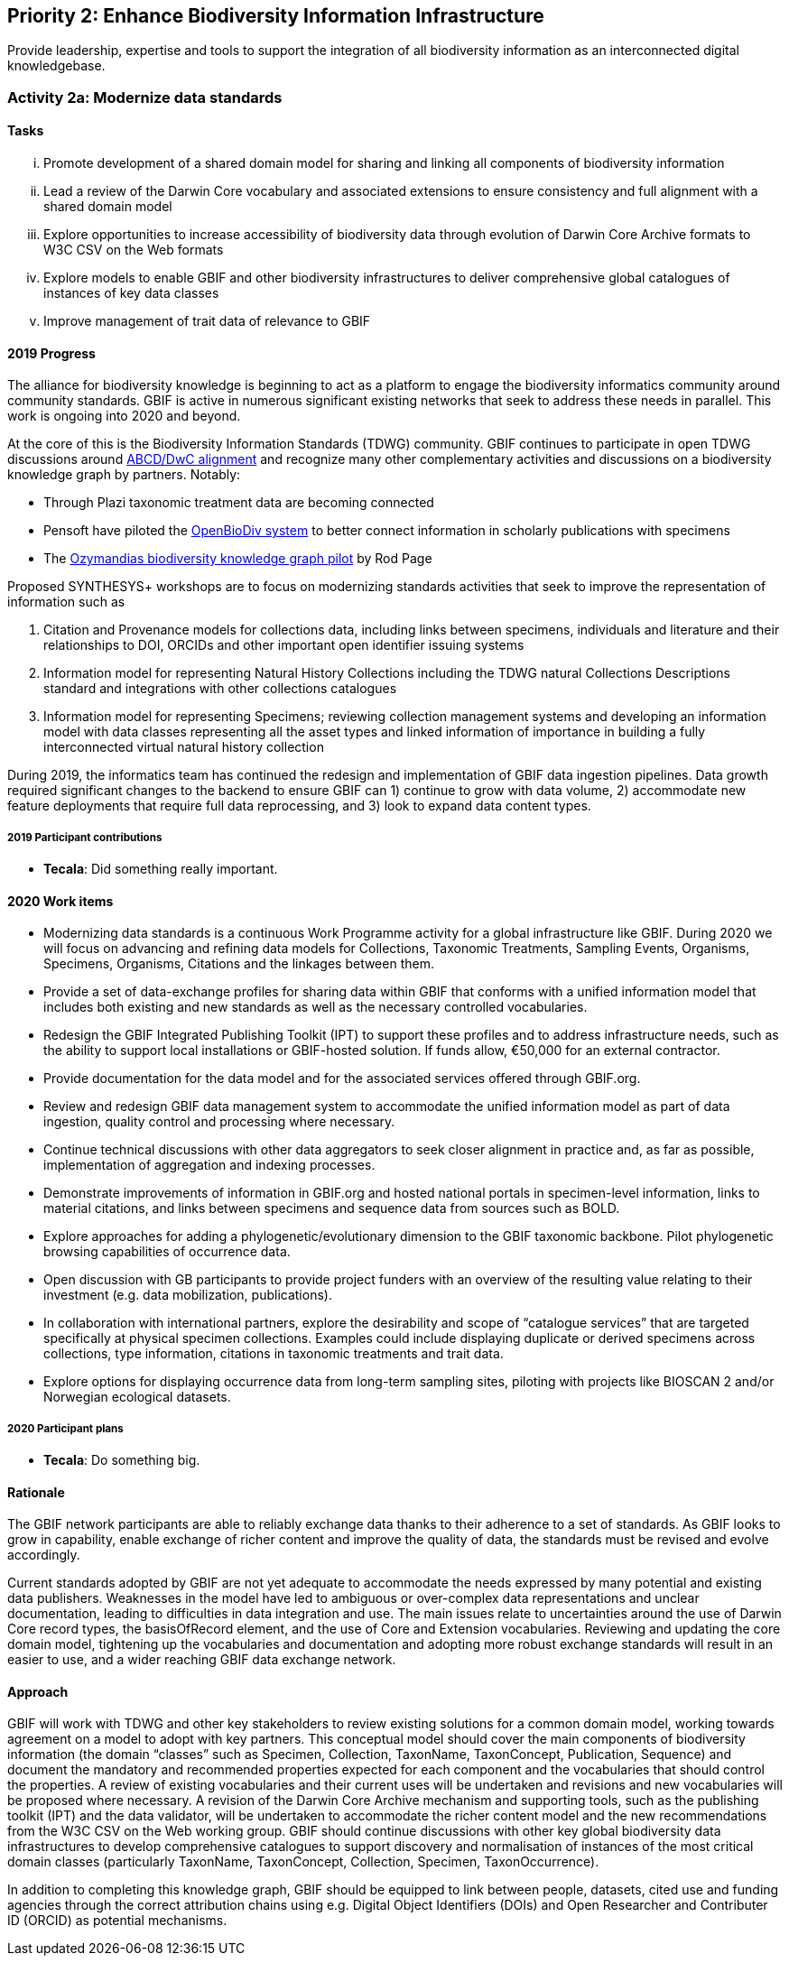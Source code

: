 == Priority 2: Enhance Biodiversity Information Infrastructure

****
Provide leadership, expertise and tools to support the integration of all biodiversity information as an interconnected digital knowledgebase.
****

=== Activity 2a: Modernize data standards

==== Tasks
[lowerroman]
. Promote development of a shared domain model for sharing and linking all components of biodiversity information
. Lead a review of the Darwin Core vocabulary and associated extensions to ensure consistency and full alignment with a shared domain model
. Explore opportunities to increase accessibility of biodiversity data through evolution of Darwin Core Archive formats to W3C CSV on the Web formats
. Explore models to enable GBIF and other biodiversity infrastructures to deliver comprehensive global catalogues of instances of key data classes
. Improve management of trait data of relevance to GBIF

==== 2019 Progress

The alliance for biodiversity knowledge is beginning to act as a platform to engage the biodiversity informatics community around community standards. GBIF is active in numerous significant existing networks that seek to address these needs in parallel. This work is ongoing into 2020 and beyond.

At the core of this is the Biodiversity Information Standards (TDWG) community. GBIF continues to participate in open TDWG discussions around https://doi.org/10.3897/biss.3.37491[ABCD/DwC alignment] and recognize many other complementary activities and discussions on a biodiversity knowledge graph by partners. Notably:

*	Through Plazi taxonomic treatment data are becoming connected 
*	Pensoft have piloted the https://doi.org/10.3390/publications7020038[OpenBioDiv system] to better connect information in scholarly publications with specimens
*	The https://ozymandias-demo.herokuapp.com[Ozymandias biodiversity knowledge graph pilot] by Rod Page

Proposed SYNTHESYS+ workshops are to focus on modernizing standards activities that seek to improve the representation of information such as 

. Citation and Provenance models for collections data, including links between specimens, individuals and literature and their relationships to DOI, ORCIDs and other important open identifier issuing systems
. Information model for representing Natural History Collections including the TDWG natural Collections Descriptions standard and integrations with other collections catalogues
. Information model for representing Specimens; reviewing collection management systems and developing an information model with data classes representing all the asset types and linked information of importance in building a fully interconnected virtual natural history collection

During 2019, the informatics team has continued the redesign and implementation of GBIF data ingestion pipelines. Data growth required significant changes to the backend to ensure GBIF can 1) continue to grow with data volume, 2) accommodate new feature deployments that require full data reprocessing, and 3) look to expand data content types.

===== 2019 Participant contributions

* *Tecala*: Did something really important.

==== 2020 Work items

*	Modernizing data standards is a continuous Work Programme activity for a global infrastructure like GBIF. During 2020 we will focus on advancing and refining data models for Collections, Taxonomic Treatments, Sampling Events, Organisms, Specimens, Organisms, Citations and the linkages between them.
*	Provide a set of data-exchange profiles for sharing data within GBIF that conforms with a unified information model that includes both existing and new standards as well as the necessary controlled vocabularies.
*	Redesign the GBIF Integrated Publishing Toolkit (IPT) to support these profiles and to address infrastructure needs, such as the ability to support local installations or GBIF-hosted solution. If funds allow, €50,000 for an external contractor.
*	Provide documentation for the data model and for the associated services offered through GBIF.org. 
*	Review and redesign GBIF data management system to accommodate the unified information model as part of data ingestion, quality control and processing where necessary.
*	Continue technical discussions with other data aggregators to seek closer alignment in practice and, as far as possible, implementation of aggregation and indexing processes.
*	Demonstrate improvements of information in GBIF.org and hosted national portals in specimen-level information, links to material citations, and links between specimens and sequence data from sources such as BOLD.
*	Explore approaches for adding a phylogenetic/evolutionary dimension to the GBIF taxonomic backbone. Pilot phylogenetic browsing capabilities of occurrence data.
*	Open discussion with GB participants to provide project funders with an overview of the resulting value relating to their investment (e.g. data mobilization, publications).
*	In collaboration with international partners, explore the desirability and scope of “catalogue services” that are targeted specifically at physical specimen collections. Examples could include displaying duplicate or derived specimens across collections, type information, citations in taxonomic treatments and trait data.
*	Explore options for displaying occurrence data from long-term sampling sites, piloting with projects like BIOSCAN 2 and/or Norwegian ecological datasets.

===== 2020 Participant plans

* *Tecala*: Do something big.

==== Rationale

The GBIF network participants are able to reliably exchange data thanks to their adherence to a set of standards. As GBIF looks to grow in capability, enable exchange of richer content and improve the quality of data, the standards must be revised and evolve accordingly.

Current standards adopted by GBIF are not yet adequate to accommodate the needs expressed by many potential and existing data publishers. Weaknesses in the model have led to ambiguous or over-complex data representations and unclear documentation, leading to difficulties in data integration and use. The main issues relate to uncertainties around the use of Darwin Core record types, the basisOfRecord element, and the use of Core and Extension vocabularies. Reviewing and updating the core domain model, tightening up the vocabularies and documentation and adopting more robust exchange standards will result in an easier to use, and a wider reaching GBIF data exchange network.

==== Approach

GBIF will work with TDWG and other key stakeholders to review existing solutions for a common domain model, working towards agreement on a model to adopt with key partners. This conceptual model should cover the main components of biodiversity information (the domain “classes” such as Specimen, Collection, TaxonName, TaxonConcept, Publication, Sequence) and document the mandatory and recommended properties expected for each component and the vocabularies that should control the properties. A review of existing vocabularies and their current uses will be undertaken and revisions and new vocabularies will be proposed where necessary. A revision of the Darwin Core Archive mechanism and supporting tools, such as the publishing toolkit (IPT) and the data validator, will be undertaken to accommodate the richer content model and the new recommendations from the W3C CSV on the Web working group. GBIF should continue discussions with other key global biodiversity data infrastructures to develop comprehensive catalogues to support discovery and normalisation of instances of the most critical domain classes (particularly TaxonName, TaxonConcept, Collection, Specimen, TaxonOccurrence).

In addition to completing this knowledge graph, GBIF should be equipped to link between people, datasets, cited use and funding agencies through the correct attribution chains using e.g. Digital Object Identifiers (DOIs) and Open Researcher and Contributer ID (ORCID) as potential mechanisms.
